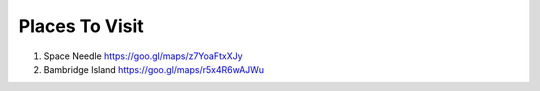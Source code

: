 ..  _places_to_visit:


===============================
Places To Visit   
===============================

1. Space Needle https://goo.gl/maps/z7YoaFtxXJy

2. Bambridge Island https://goo.gl/maps/r5x4R6wAJWu
